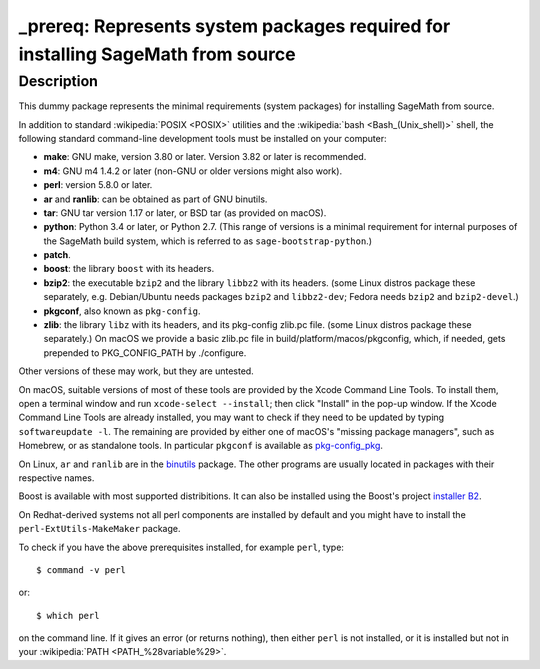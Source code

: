 _prereq: Represents system packages required for installing SageMath from source
================================================================================

Description
-----------

This dummy package represents the minimal requirements (system packages)
for installing SageMath from source.

In addition to standard :wikipedia:`POSIX <POSIX>` utilities
and the :wikipedia:`bash <Bash_(Unix_shell)>` shell,
the following standard command-line development tools must be installed on your
computer:

- **make**: GNU make, version 3.80 or later. Version 3.82 or later is recommended.
- **m4**: GNU m4 1.4.2 or later (non-GNU or older versions might also work).
- **perl**: version 5.8.0 or later.
- **ar** and **ranlib**: can be obtained as part of GNU binutils.
- **tar**: GNU tar version 1.17 or later, or BSD tar (as provided on macOS).
- **python**: Python 3.4 or later, or Python 2.7.
  (This range of versions is a minimal requirement for internal purposes of the SageMath
  build system, which is referred to as ``sage-bootstrap-python``.)
- **patch**.
- **boost**: the library ``boost`` with its headers.
- **bzip2**: the executable ``bzip2`` and the library ``libbz2`` with its headers.
  (some Linux distros package these separately, e.g. Debian/Ubuntu needs
  packages ``bzip2`` and ``libbz2-dev``; Fedora needs ``bzip2`` and ``bzip2-devel``.)
- **pkgconf**, also known as ``pkg-config``.
- **zlib**: the library ``libz`` with its headers, and its pkg-config zlib.pc file.
  (some Linux distros package these separately.)
  On macOS we provide a basic zlib.pc file in build/platform/macos/pkgconfig,
  which, if needed, gets prepended to PKG_CONFIG_PATH by ./configure.

Other versions of these may work, but they are untested.

On macOS, suitable versions of most of these tools are provided
by the Xcode Command Line Tools.  To install them, open a terminal
window and run ``xcode-select --install``; then click "Install" in the
pop-up window.  If the Xcode Command Line Tools are already installed,
you may want to check if they need to be updated by typing
``softwareupdate -l``. The remaining are provided by either one of macOS's
"missing package managers", such as Homebrew, or as standalone
tools. In particular ``pkgconf`` is available as `pkg-config_pkg
<https://github.com/donmccaughey/pkg-config_pkg>`_.

On Linux, ``ar`` and ``ranlib`` are in the `binutils
<https://www.gnu.org/software/binutils/>`_ package.  The other
programs are usually located in packages with their respective names.

Boost is available with most supported distribitions.
It can also be installed using the Boost's project `installer B2
<https://www.boost.org/doc/user-guide/getting-started.html#_download_boost>`_.

On Redhat-derived systems not all perl components are installed by
default and you might have to install the ``perl-ExtUtils-MakeMaker``
package.

To check if you have the above prerequisites installed, for example ``perl``,
type::

    $ command -v perl

or::

    $ which perl

on the command line. If it gives an error (or returns nothing), then
either ``perl`` is not installed, or it is installed but not in your
:wikipedia:`PATH <PATH_%28variable%29>`.
